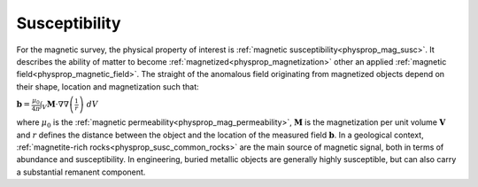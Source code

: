 .. _magnetic_physical_property:

Susceptibility
==============

For the magnetic survey, the physical property of interest is :ref:`magnetic susceptibility<physprop_mag_susc>`. It describes the ability of matter to become :ref:`magnetized<physprop_magnetization>` other an applied :ref:`magnetic field<physprop_magnetic_field>`. The straight of the anomalous field originating from magnetized objects depend on their shape, location and magnetization such that:

:math:`\mathbf{b} = \frac{\mu_0}{4\pi}  \int_{V}   \mathbf{M} \cdot \nabla \nabla \left(\frac{1}{r}\right) \; dV`

where :math:`\mu_0` is the :ref:`magnetic permeability<physprop_mag_permeability>`, :math:`\mathbf{M}` is the magnetization per unit volume :math:`\mathbf{V}` and :math:`r` defines the distance between the object and the location of the measured field :math:`\mathbf{b}`. In a geological context, :ref:`magnetite-rich rocks<physprop_susc_common_rocks>` are the main source of magnetic signal, both in terms of abundance and susceptibility. In engineering, buried metallic objects are generally highly susceptible, but can also carry a substantial remanent component.

.. raw:: html

    <p><a href="https://commons.wikimedia.org/wiki/File:Magnetite_Lodestone.jpg#/media/File:Magnetite_Lodestone.jpg"><img alt="Magnetite Lodestone.jpg" src="https://upload.wikimedia.org/wikipedia/commons/thumb/e/e2/Magnetite_Lodestone.jpg/1200px-Magnetite_Lodestone.jpg"></a><br>By <a rel="nofollow" class="external text" href="http://www.flickr.com/people/14405058@N08">Ryan Somma</a> - <a rel="nofollow" class="external text" href="http://www.flickr.com/photos/14405058@N08/2268638529/">Magnetite Lodestone</a>, <a title="Creative Commons Attribution-Share Alike 2.0" href="http://creativecommons.org/licenses/by-sa/2.0">CC BY-SA 2.0</a>, <a href="https://commons.wikimedia.org/w/index.php?curid=5228830">https://commons.wikimedia.org/w/index.php?curid=5228830</a></p>
